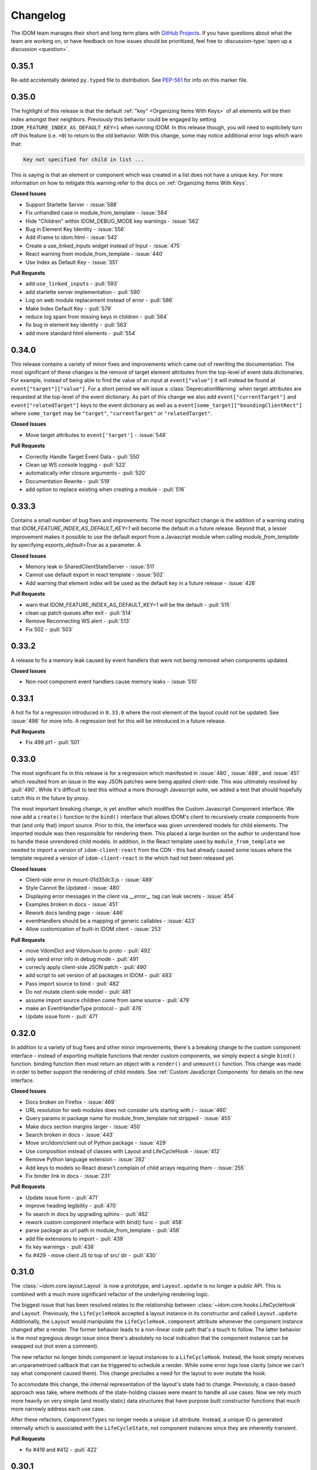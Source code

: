 Changelog
=========

The IDOM team manages their short and long term plans with `GitHub Projects
<https://github.com/orgs/idom-team/projects/1>`__. If you have questions about what the
team are working on, or have feedback on how issues should be prioritized, feel free to
:discussion-type:`open up a discussion <question>`.


0.35.1
------

Re-add accidentally deleted ``py.typed`` file to distribution. See `PEP-561
<https://www.python.org/dev/peps/pep-0561/#packaging-type-information>`__ for info on
this marker file.


0.35.0
------

The highlight of this release is that the default :ref:`"key" <Organizing Items With
Keys>` of all elements will be their index amongst their neighbors. Previously this
behavior could be engaged by setting ``IDOM_FEATURE_INDEX_AS_DEFAULT_KEY=1`` when
running IDOM. In this release though, you will need to explicitely turn off this feature
(i.e. ``=0``) to return to the old behavior. With this change, some may notice
additional error logs which warn that:

.. code-block:: text

  Key not specified for child in list ...

This is saying is that an element or component which was created in a list does not have
a unique ``key``. For more information on how to mitigate this warning refer to the docs
on :ref:`Organizing Items With Keys`.

**Closed Issues**

- Support Starlette Server - :issue:`588`
- Fix unhandled case in module_from_template - :issue:`584`
- Hide "Children" within IDOM_DEBUG_MODE key warnings - :issue:`562`
- Bug in Element Key Identity - :issue:`556`
- Add iFrame to idom.html - :issue:`542`
- Create a use_linked_inputs widget instead of Input - :issue:`475`
- React warning from module_from_template - :issue:`440`
- Use Index as Default Key - :issue:`351`

**Pull Requests**

- add ``use_linked_inputs`` - :pull:`593`
- add starlette server implementation - :pull:`590`
- Log on web module replacement instead of error - :pull:`586`
- Make Index Default Key - :pull:`579`
- reduce log spam from missing keys in children - :pull:`564`
- fix bug in element key identity - :pull:`563`
- add more standard html elements - :pull:`554`


0.34.0
------

This release contains a variety of minor fixes and improvements which came out of
rewriting the documentation. The most significant of these changes is the remove of
target element attributes from the top-level of event data dictionaries. For example,
instead of being able to find the value of an input at ``event["value"]`` it will
instead be found at ``event["target"]["value"]``. For a short period we will issue a
:class:`DeprecationWarning` when target attributes are requested at the top-level of the
event dictionary. As part of this change we also add ``event["currentTarget"]`` and
``event["relatedTarget"]`` keys to the event dictionary as well as a
``event[some_target]["boundingClientRect"]`` where ``some_target`` may be ``"target"``,
``"currentTarget"`` or ``"relatedTarget"``.

**Closed Issues**

- Move target attributes to ``event['target']`` - :issue:`548`

**Pull Requests**

- Correctly Handle Target Event Data - :pull:`550`
- Clean up WS console logging - :pull:`522`
- automatically infer closure arguments - :pull:`520`
- Documentation Rewrite - :pull:`519`
- add option to replace existing when creating a module - :pull:`516`


0.33.3
------

Contains a small number of bug fixes and improvements. The most signicifact change is
the addition of a warning stating that `IDOM_FEATURE_INDEX_AS_DEFAULT_KEY=1` will become
the default in a future release. Beyond that, a lesser improvement makes it possible to
use the default export from a Javascript module when calling `module_from_template` by
specifying `exports_default=True` as a parameter. A

**Closed Issues**

- Memory leak in SharedClientStateServer - :issue:`511`
- Cannot use default export in react template - :issue:`502`
- Add warning that element index will be used as the default key in a future release - :issue:`428`

**Pull Requests**

- warn that IDOM_FEATURE_INDEX_AS_DEFAULT_KEY=1 will be the default - :pull:`515`
- clean up patch queues after exit - :pull:`514`
- Remove Reconnecting WS alert - :pull:`513`
- Fix 502 - :pull:`503`


0.33.2
------

A release to fix a memory leak caused by event handlers that were not being removed
when components updated.

**Closed Issues**

- Non-root component event handlers cause memory leaks - :issue:`510`


0.33.1
------

A hot fix for a regression introduced in ``0.33.0`` where the root element of the layout
could not be updated. See :issue:`498` for more info. A regression test for this will
be introduced in a future release.

**Pull Requests**

- Fix 498 pt1 - :pull:`501`


0.33.0
------

The most significant fix in this release is for a regression which manifested in
:issue:`480`, :issue:`489`, and :issue:`451` which resulted from an issue in the way
JSON patches were being applied client-side. This was ultimately resolved by
:pull:`490`. While it's difficult to test this without a more thorough Javascript
suite, we added a test that should hopefully catch this in the future by proxy.

The most important breaking change, is yet another which modifies the Custom Javascript
Component interface. We now add a ``create()`` function to the ``bind()`` interface that
allows IDOM's client to recursively create components from that (and only that) import
source. Prior to this, the interface was given unrendered models for child elements. The
imported module was then responsible for rendering them. This placed a large burden on
the author to understand how to handle these unrendered child models. In addition, in
the React template used by ``module_from_template`` we needed to import a version of
``idom-client-react`` from the CDN - this had already caused some issues where the
template required a version of ``idom-client-react`` in the which had not been released
yet.

**Closed Issues**

- Client-side error in mount-01d35dc3.js - :issue:`489`
- Style Cannot Be Updated - :issue:`480`
- Displaying error messages in the client via `__error__` tag can leak secrets - :issue:`454`
- Examples broken in docs  - :issue:`451`
- Rework docs landing page - :issue:`446`
- eventHandlers should be a mapping of generic callables - :issue:`423`
- Allow customization of built-in IDOM client - :issue:`253`

**Pull Requests**

- move VdomDict and VdomJson to proto - :pull:`492`
- only send error info in debug mode - :pull:`491`
- correcly apply client-side JSON patch - :pull:`490`
- add script to set version of all packages in IDOM - :pull:`483`
- Pass import source to bind - :pull:`482`
- Do not mutate client-side model - :pull:`481`
- assume import source children come from same source - :pull:`479`
- make an EventHandlerType protocol - :pull:`476`
- Update issue form - :pull:`471`


0.32.0
------

In addition to a variety of bug fixes and other minor improvements, there's a breaking
change to the custom component interface - instead of exporting multiple functions that
render custom components, we simply expect a single ``bind()`` function.
binding function then must return an object with a ``render()`` and ``unmount()``
function. This change was made in order to better support the rendering of child models.
See :ref:`Custom JavaScript Components` for details on the new interface.

**Closed Issues**

- Docs broken on Firefox - :issue:`469`
- URL resolution for web modules does not consider urls starting with / - :issue:`460`
- Query params in package name for module_from_template not stripped - :issue:`455`
- Make docs section margins larger - :issue:`450`
- Search broken in docs - :issue:`443`
- Move src/idom/client out of Python package - :issue:`429`
- Use composition instead of classes with Layout and LifeCycleHook  - :issue:`412`
- Remove Python language extension - :issue:`282`
- Add keys to models so React doesn't complain of child arrays requiring them -
  :issue:`255`
- Fix binder link in docs - :issue:`231`

**Pull Requests**

- Update issue form - :pull:`471`
- improve heading legibility - :pull:`470`
- fix search in docs by upgrading sphinx - :pull:`462`
- rework custom component interface with bind() func - :pull:`458`
- parse package as url path in module_from_template - :pull:`456`
- add file extensions to import - :pull:`439`
- fix key warnings - :pull:`438`
- fix #429 - move client JS to top of src/ dir - :pull:`430`


0.31.0
------

The :class:`~idom.core.layout.Layout` is now a prototype, and ``Layout.update`` is no
longer a public API. This is combined with a much more significant refactor of the
underlying rendering logic.

The biggest issue that has been resolved relates to the relationship between
:class:`~idom.core.hooks.LifeCycleHook` and ``Layout``. Previously, the
``LifeCycleHook`` accepted a layout instance in its constructor and called
``Layout.update``. Additionally, the ``Layout`` would manipulate the
``LifeCycleHook.component`` attribute whenever the component instance changed after a
render. The former behavior leads to a non-linear code path that's a touch to follow.
The latter behavior is the most egregious design issue since there's absolutely no local
indication that the component instance can be swapped out (not even a comment).

The new refactor no longer binds component or layout instances to a ``LifeCycleHook``.
Instead, the hook simply receives an unparametrized callback that can be triggered to
schedule a render. While some error logs lose clarity (since we can't say what component
caused them). This change precludes a need for the layout to ever mutate the hook.

To accomodate this change, the internal representation of the layout's state had to
change. Previsouly, a class-based approach was take, where methods of the state-holding
classes were meant to handle all use cases. Now we rely much more heavily on very simple
(and mostly static) data structures that have purpose built constructor functions that
much more narrowly address each use case.

After these refactors, ``ComponentTypes`` no longer needs a unique ``id`` attribute.
Instead, a unique ID is generated internally which is associated with the
``LifeCycleState``, not component instances since they are inherently transient.

**Pull Requests**

- fix #419 and #412 - :pull:`422`


0.30.1
------

Removes the usage of the :func:`id` function for generating unique ideas because there
were situations where the IDs bound to the lifetime of an object are problematic. Also
adds a warning :class:`Deprecation` warning to render functions that include the
parameter ``key``. It's been decided that allowing ``key`` to be used in this way can
lead to confusing bugs.

**Pull Requests**

- warn if key is param of component render function - :pull:`421`
- fix :issue:`417` and :issue:`413` - :pull:`418`
- add changelog entry for :ref:`0.30.0` - :pull:`415`


0.30.0
------

With recent changes to the custom component interface, it's now possible to remove all
runtime reliance on NPM. Doing so has many virtuous knock-on effects:

1. Removal of large chunks of code
2. Greatly simplifies how users dynamically experiment with React component libraries,
   because their usage no longer requires a build step. Instead they can be loaded in
   the browser from a CDN that distributes ESM modules.
3. The built-in client code needs to make fewer assumption about where static resources
   are located, and as a result, it's also easier to coordinate the server and client
   code.
4. Alternate client implementations benefit from this simplicity. Now, it's possible to
   install idom-client-react normally and write a ``loadImportSource()`` function that
   looks for route serving the contents of `IDOM_WEB_MODULES_DIR.`

This change includes large breaking changes:

- The CLI is being removed as it won't be needed any longer
- The `idom.client` is being removed in favor of a stripped down ``idom.web`` module
- The `IDOM_CLIENT_BUILD_DIR` config option will no longer exist and a new
  ``IDOM_WEB_MODULES_DIR`` which only contains dynamically linked web modules. While
  this new directory's location is configurable, it is meant to be transient and should
  not be re-used across sessions.

The new ``idom.web`` module takes a simpler approach to constructing import sources and
expands upon the logic for resolving imports by allowing exports from URLs to be
discovered too. Now, that IDOM isn't using NPM to dynamically install component
libraries ``idom.web`` instead creates JS modules from template files and links them
into ``IDOM_WEB_MODULES_DIR``. These templates ultimately direct the browser to load the
desired library from a CDN.

**Pull Requests**

- Add changelog entry for 0.30.0 - :pull:`415`
- Fix typo in index.rst - :pull:`411`
- Add event handlers docs - :pull:`410`
- Misc doc improvements - :pull:`409`
- Port first IDOM article to docs - :pull:`408`
- Test build in CI - :pull:`404`
- Remove all runtime reliance on NPM - :pull:`398`


0.29.0
------

Contains breaking changes, the most significant of which are:

- Moves the runtime client build directory to a "user data" directory rather a directory
  where IDOM's code was installed. This has the advantage of not requiring write
  permissions to rebuild the client if IDOM was installed globally rather than in a
  virtual environment.
- The custom JS component interface has been reworked to expose an API similar to
  the ``createElement``, ``render``, ``unmountComponentAtNode`` functions from React.

**Issues Fixed:**

- :issue:`375`
- :issue:`394`
- :issue:`401`

**Highlighted Commits:**

- add try/except around event handling - :commit:`f2bf589`
- do not call find_builtin_server_type at import time - :commit:`e29745e`
- import default from react/reactDOM/fast-json-patch - :commit:`74c8a34`
- no named exports for react/reactDOM - :commit:`f13bf35`
- debug logs for runtime build dir create/update - :commit:`af94f4e`
- put runtime build in user data dir - :commit:`0af69d2`
- change shared to update_on_change - :commit:`6c09a86`
- rework js module interface + fix docs - :commit:`699cc66`
- correctly serialize File object - :commit:`a2398dc`


0.28.0
------

Includes a wide variety of improvements:

- support ``currentTime`` attr of audio/video elements
- support for the ``files`` attribute from the target of input elements
- model children are passed to the Javascript ``mount()`` function
- began to add tests to client-side javascript
- add a ``mountLayoutWithWebSocket`` function to ``idom-client-react``

and breaking changes, the most significant of which are:

- Refactor existing server implementations as functions adhering to a protocol. This
  greatly simplified much of the code responsible for setting up servers and avoids
  the use of inheritance.
- Switch to a monorepo-style structure for Javascript enabling a greater separation of
  concerns and common workspace scripts in ``package.json``.
- Use a ``loadImportSource()`` function instead of trying to infer the path to dynamic
  modules which was brittle and inflexible. Allowing the specific client implementation
  to discover where "import sources" are located means ``idom-client-react`` doesn't
  need to try and devise a solution that will work for all cases. The fallout from this
  change is the addition of `importSource.sourceType` which, for the moment can either
  be ``"NAME"`` or ``"URL"`` where the former indicates the client is expected to know
  where to find a module of that name, and the latter should (usually) be passed on to
  ``import()``


**Issues Fixed:**

- :issue:`324` (partially resolved)
- :issue:`375`

**Highlighted Commits:**

- xfail due to bug in Python - :commit:`fee49a7`
- add importSource sourceType field - :commit:`795bf94`
- refactor client to use loadImportSource param - :commit:`bb5e3f3`
- turn app into a package - :commit:`b282fc2`
- add debug logs - :commit:`4b4f9b7`
- add basic docs about JS test suite - :commit:`9ecfde5`
- only use nox for python tests - :commit:`5056b7b`
- test event serialization - :commit:`05fd86c`
- serialize files attribute of file input element - :commit:`f0d00b7`
- rename hasMount to exportsMount - :commit:`d55a28f`
- refactor flask - :commit:`94681b6`
- refactor tornado + misc fixes to sanic/fastapi - :commit:`16c9209`
- refactor fastapi using server protocol - :commit:`0cc03ba`
- recactor sanic server - :commit:`43d4b4f`
- use server protocol instead of inheritance - :commit:`abe0fde`
- support currentTime attr of audio/video elements - :commit:`975b54a`
- pass children as props to mount() - :commit:`9494bc0`


0.27.0
------

Introduces changes to the interface for custom Javascript components. This now allows
JS modules to export a ``mount(element, component, props)`` function which can be used
to bind new elements to the DOM instead of using the application's own React instance
and specifying React as a peer dependency. This avoids a wide variety of potential
issues with implementing custom components and opens up the possibility for a wider
variety of component implementations.

**Highlighted Commits:**

- modules with mount func should not have children - :commit:`94d006c`
- limit to flask<2.0 - :commit:`e7c11d0`
- federate modules with mount function - :commit:`bf63a62`


0.26.0
------

A collection of minor fixes and changes that, as a whole, add up to something requiring
a minor release. The most significant addition is a fix for situations where a
``Layout`` can raise an error when a component whose state has been delete is rendered.
This occurs when element has been unmounted, but a latent event tells the layout it
should be updated. For example, when a user clicks a button rapidly, and the resulting
update deletes the original button.

**Highlighted Commits:**

- only one attr dict in vdom constructor - :commit:`555086a`
- remove Option setter/getter with current property - :commit:`2627f79`
- add cli command to show options - :commit:`c9e6869`
- check component has model state before render - :commit:`6a50d56`
- rename daemon to run_in_thread + misc - :commit:`417b687`


0.25.0
------

Completely refactors layout dispatcher by switching from a class-based approach to one
that leverages pure functions. While the logic itself isn't any simpler, it was easier
to implement, and now hopefully understand, correctly. This conversion was motivated by
several bugs that had cropped up related to improper usage of ``anyio``.

**Issues Fixed:**

- :issue:`330`
- :issue:`298`

**Highlighted Commits:**

- improve docs + simplify multiview - :commit:`4129b60`
- require anyio>=3.0 - :commit:`24aed28`
- refactor dispatchers - :commit:`ce8e060`


0.24.0
------

This release contains an update that allows components and elements to have "identity".
That is, their state can be preserved across updates. Before this point, only the state
for the component at the root of an update was preserved. Now though, the state for any
component and element with a ``key`` that is unique amongst its siblings, will be
preserved so long as this is also true for parent elements/components within the scope
of the current update. Thus, only when the key of the element or component changes will
its state do the same.

In a future update, the default key for all elements and components will be its index
with respect to its siblings in the layout. The
:attr:`~idom.config.IDOM_FEATURE_INDEX_AS_DEFAULT_KEY` feature flag has been introduced
to allow users to enable this behavior early.

**Highlighted Commits:**

- add feature flag for default key behavior - :commit:`42ee01c`
- use unique object instead of index as default key - :commit:`5727ab4`
- make HookCatcher/StaticEventHandlers testing utils - :commit:`1abfd76`
- add element and component identity - :commit:`5548f02`
- minor doc updates - :commit:`e5511d9`
- add tests for callback identity preservation with keys - :commit:`72e03ec`
- add 'key' to VDOM spec - :commit:`c3236fe`
- Rename validate_serialized_vdom to validate_vdom_json - :commit:`d04faf9`
- EventHandler should not serialize itself - :commit:`f7a59f2`
- fix docs typos - :commit:`42b2e20`
- fixes: #331 - add roadmap to docs - :commit:`4226c12`


0.23.1
------

**Highlighted Commits:**

- fix non-deterministic return order in install() - :commit:`494d5c2`


0.23.0
------

**Highlighted Commits:**

- add changelog to docs - :commit:`9cbfe94`
- automatically reconnect to server - :commit:`3477e2b`
- allow no reconnect in client - :commit:`ef263c2`
- cleaner way to specify import sources - :commit:`ea19a07`
- add the idom-react-client back into the main repo - :commit:`5dcc3bb`
- implement fastapi render server - :commit:`94e0620`
- improve docstring for IDOM_CLIENT_BUILD_DIR - :commit:`962d885`
- cli improvements - :commit:`788fd86`
- rename SERIALIZED_VDOM_JSON_SCHEMA to VDOM_JSON_SCHEMA - :commit:`74ad578`
- better logging for modules - :commit:`39565b9`
- move client utils into private module - :commit:`f825e96`
- redirect BUILD_DIR imports to IDOM_CLIENT_BUILD_DIR option - :commit:`53fb23b`
- upgrade snowpack - :commit:`5697a2d`
- better logs for idom.run + flask server - :commit:`2b34e3d`
- move package to src dir - :commit:`066c9c5`
- idom restore uses backup - :commit:`773f78e`
